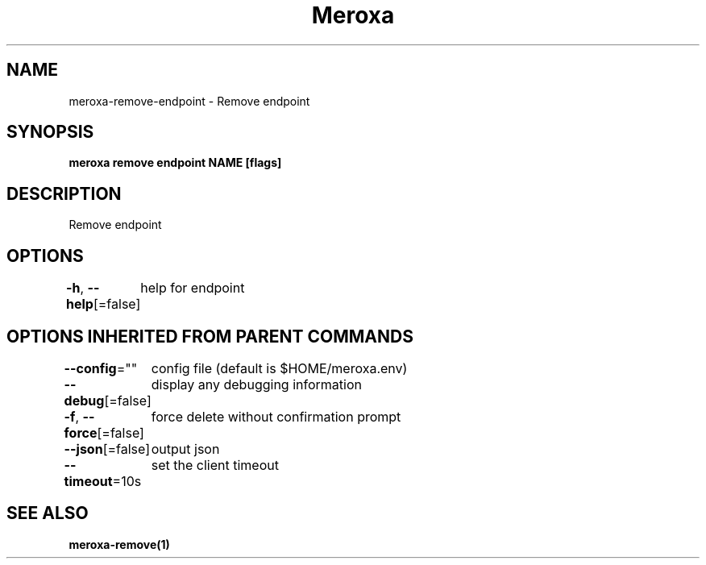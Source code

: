 .nh
.TH "Meroxa" "1" "Apr 2021" "Meroxa CLI " "Meroxa Manual"

.SH NAME
.PP
meroxa\-remove\-endpoint \- Remove endpoint


.SH SYNOPSIS
.PP
\fBmeroxa remove endpoint NAME [flags]\fP


.SH DESCRIPTION
.PP
Remove endpoint


.SH OPTIONS
.PP
\fB\-h\fP, \fB\-\-help\fP[=false]
	help for endpoint


.SH OPTIONS INHERITED FROM PARENT COMMANDS
.PP
\fB\-\-config\fP=""
	config file (default is $HOME/meroxa.env)

.PP
\fB\-\-debug\fP[=false]
	display any debugging information

.PP
\fB\-f\fP, \fB\-\-force\fP[=false]
	force delete without confirmation prompt

.PP
\fB\-\-json\fP[=false]
	output json

.PP
\fB\-\-timeout\fP=10s
	set the client timeout


.SH SEE ALSO
.PP
\fBmeroxa\-remove(1)\fP
